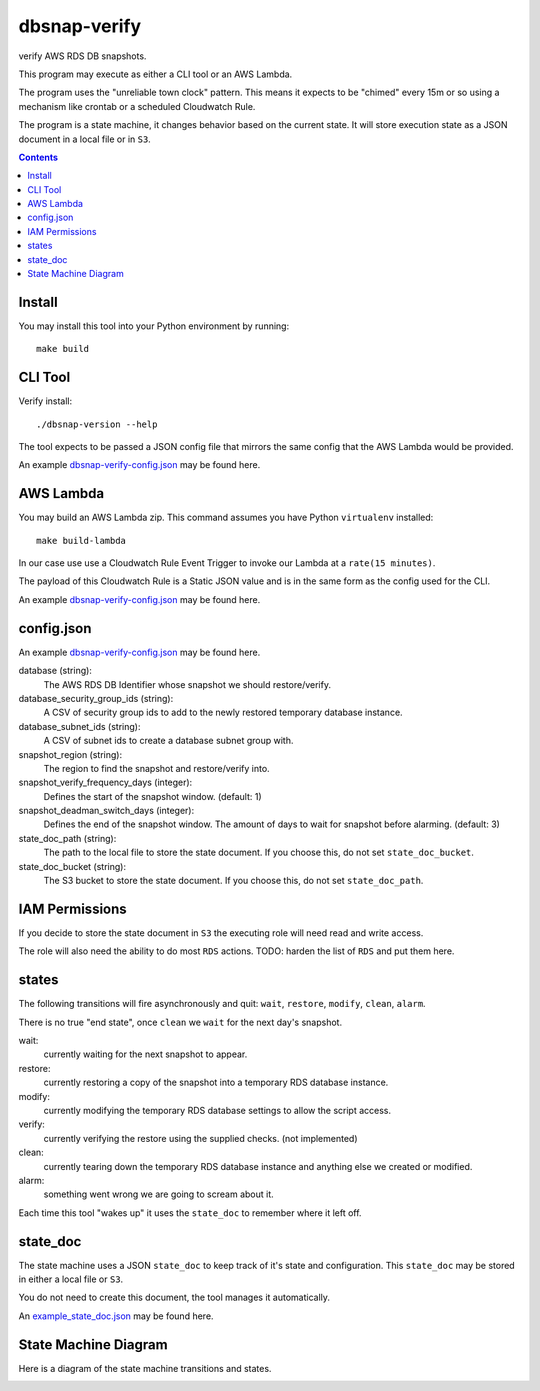 dbsnap-verify
#####################

verify AWS RDS DB snapshots.

This program may execute as either a CLI tool or an AWS Lambda.

The program uses the "unreliable town clock" pattern.
This means it expects to be "chimed" every 15m or so using a mechanism like crontab or a scheduled Cloudwatch Rule. 

The program is a state machine, it changes behavior based on the current state.
It will store execution state as a JSON document in a local file or in ``S3``.

.. contents::

Install
===============

You may install this tool into your Python environment by running::

 make build
 
CLI Tool
===============

Verify install::

 ./dbsnap-version --help

The tool expects to be passed a JSON config file that mirrors the same config that the AWS Lambda would be provided.

An example `dbsnap-verify-config.json <https://github.com/remind101/dbsnap-verify/blob/import/tests/fixtures/config_or_event.json>`_ may be found here.


AWS Lambda
===============

You may build an AWS Lambda zip. This command assumes you have Python ``virtualenv`` installed::

 make build-lambda

In our case use use a Cloudwatch Rule Event Trigger to invoke our Lambda at a ``rate(15 minutes)``.

The payload of this Cloudwatch Rule is a Static JSON value and is in the same form as the config used for the CLI.

An example `dbsnap-verify-config.json <https://github.com/remind101/dbsnap-verify/blob/import/tests/fixtures/config_or_event.json>`_ may be found here.

config.json
===============

An example `dbsnap-verify-config.json <https://github.com/remind101/dbsnap-verify/blob/import/tests/fixtures/config_or_event.json>`_ may be found here.

database (string):
 The AWS RDS DB Identifier whose snapshot we should restore/verify.

database_security_group_ids (string):
 A CSV of security group ids to add to the newly restored temporary database instance.

database_subnet_ids (string):
 A CSV of subnet ids to create a database subnet group with.

snapshot_region (string):
 The region to find the snapshot and restore/verify into.

snapshot_verify_frequency_days (integer):
 Defines the start of the snapshot window. (default: 1)

snapshot_deadman_switch_days (integer):
 Defines the end of the snapshot window.
 The amount of days to wait for snapshot before alarming. (default: 3)

state_doc_path (string):
 The path to the local file to store the state document.
 If you choose this, do not set ``state_doc_bucket``.

state_doc_bucket (string):
 The S3 bucket to store the state document.
 If you choose this, do not set ``state_doc_path``.

IAM Permissions
================

If you decide to store the state document in ``S3`` the executing role will need read and write access.

The role will also need the ability to do most ``RDS`` actions.
TODO: harden the list of ``RDS`` and put them here.

states
================

The following transitions will fire asynchronously and quit: ``wait``, ``restore``, ``modify``, ``clean``, ``alarm``.

There is no true "end state", once ``clean`` we ``wait`` for the next day's snapshot.

wait:
 currently waiting for the next snapshot to appear.
 
restore:
 currently restoring a copy of the snapshot into a temporary RDS database instance.
 
modify:
 currently modifying the temporary RDS database settings to allow the script access.
 
verify:
 currently verifying the restore using the supplied checks. (not implemented)
 
clean:
 currently tearing down the temporary RDS database instance and anything else we created or modified.
 
alarm:
 something went wrong we are going to scream about it.
 
Each time this tool "wakes up" it uses the ``state_doc`` to remember where it left off.

state_doc
================

The state machine uses a JSON ``state_doc`` to keep track of it's state and configuration.
This ``state_doc`` may be stored in either a local file or ``S3``.

You do not need to create this document, the tool manages it automatically.

An `example_state_doc.json <https://github.com/remind101/dbsnap-verify/blob/import/tests/fixtures/example_state_doc.json>`_ may be found here.


State Machine Diagram
====================================

Here is a diagram of the state machine transitions and states.

.. image:: https://github.com/remind101/dbsnap-verify/raw/import/dbsnap-verify-rds-snapshot-verification-lambda-s3-state-machine.png
  :align: center


